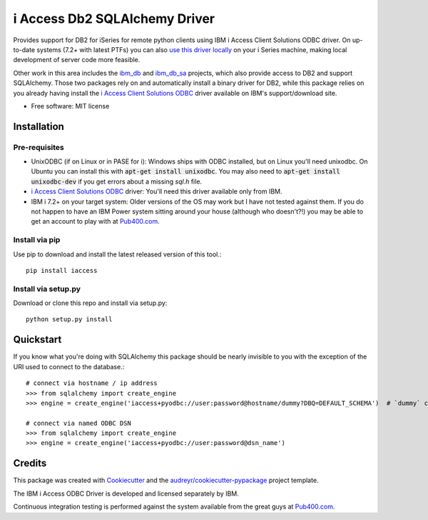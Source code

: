 ============================================================
i Access Db2 SQLAlchemy Driver
============================================================


.. image:: https://img.shields.io/pypi/v/iaccess.svg
        :target: https://pypi.python.org/pypi/iaccess

.. image:: https://img.shields.io/travis/soundstripe/iaccess.svg
        :target: https://travis-ci.com/soundstripe/iaccess

.. image:: https://readthedocs.org/projects/python-iaccess/badge/?version=latest
        :target: https://python-iaccess.readthedocs.io/en/latest/?badge=latest
        :alt: Documentation Status




Provides support for DB2 for iSeries for remote python clients using IBM i Access Client Solutions ODBC driver. On up-to-date systems (7.2+ with latest PTFs) you can also `use this driver locally`_ on your i Series machine, making local development of server code more feasible.


Other work in this area includes the ibm_db_ and ibm_db_sa_ projects, which also provide access to DB2 and support SQLAlchemy. Those two packages rely on and automatically install a binary driver for DB2, while this package relies on you already having install the `i Access Client Solutions ODBC`_ driver available on IBM's support/download site.


* Free software: MIT license


Installation
------------
Pre-requisites
==============
* UnixODBC (if on Linux or in PASE for i): Windows ships with ODBC installed, but on Linux you'll need unixodbc. On Ubuntu you can install this with :code:`apt-get install unixodbc`. You may also need to :code:`apt-get install unixodbc-dev` if you get errors about a missing `sql.h` file.
* `i Access Client Solutions ODBC`_ driver: You'll need this driver available only from IBM.
* IBM i 7.2+ on your target system: Older versions of the OS may work but I have not tested against them. If you do not happen to have an IBM Power system sitting around your house (although who doesn't?!) you may be able to get an account to play with at Pub400.com_.


Install via pip
===============

Use pip to download and install the latest released version of this tool.::

    pip install iaccess

Install via setup.py
====================
Download or clone this repo and install via setup.py::

    python setup.py install


Quickstart
----------
If you know what you're doing with SQLAlchemy this package should be nearly invisible to you with the exception of the URI used to connect to the database.::

    # connect via hostname / ip address
    >>> from sqlalchemy import create_engine
    >>> engine = create_engine('iaccess+pyodbc://user:password@hostname/dummy?DBQ=DEFAULT_SCHEMA')  # `dummy` can be any string

    # connect via named ODBC DSN
    >>> from sqlalchemy import create_engine
    >>> engine = create_engine('iaccess+pyodbc://user:password@dsn_name')

Credits
-------

This package was created with Cookiecutter_ and the `audreyr/cookiecutter-pypackage`_ project template.

The IBM i Access ODBC Driver is developed and licensed separately by IBM.

Continuous integration testing is performed against the system available from the great guys at Pub400.com_.

.. _Cookiecutter: https://github.com/audreyr/cookiecutter
.. _`audreyr/cookiecutter-pypackage`: https://github.com/audreyr/cookiecutter-pypackage
.. _`i Access Client Solutions ODBC`: https://www.ibm.com/support/pages/ibm-i-access-client-solutions
.. _ibm_db: https://github.com/ibmdb/python-ibmdb
.. _ibm_db_sa: https://github.com/ibmdb/python-ibmdb
.. _`use this driver locally`: https://www.ibmsystemsmag.com/Power-Systems/08/2019/ODBC-Driver-for-IBM-i
.. _Pub400.com: https://pub400.com
